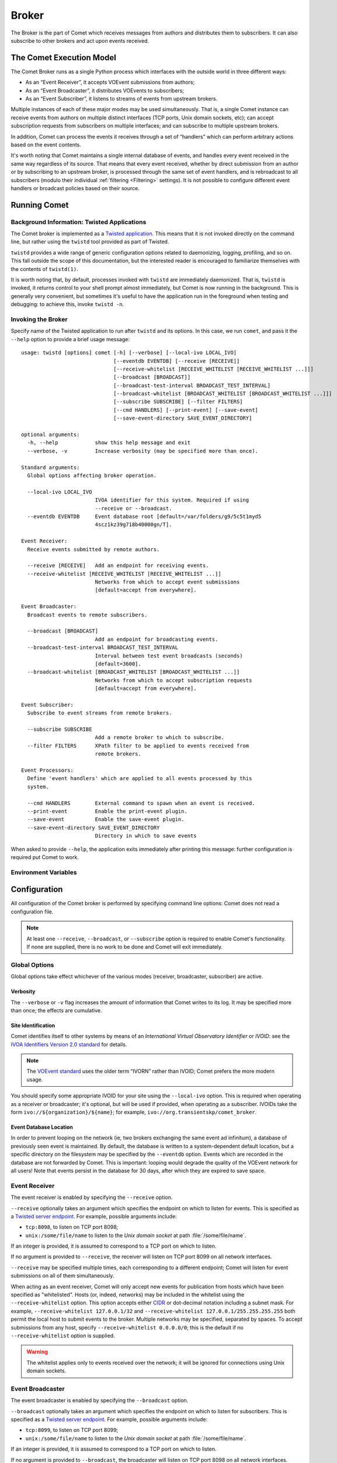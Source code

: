 Broker
======

The Broker is the part of Comet which receives messages from authors and
distributes them to subscribers. It can also subscribe to other brokers and
act upon events received.

The Comet Execution Model
-------------------------

The Comet Broker runs as a single Python process which interfaces with the
outside world in three different ways:

- As an “Event Receiver”, it accepts VOEvent submissions from authors;
- As an “Event Broadcaster”, it distributes VOEvents to subscribers;
- As an “Event Subscriber”, it listens to streams of events from upstream
  brokers.

Multiple instances of each of these major modes may be used simultaneously.
That is, a single Comet instance can receive events from authors on multiple
distinct interfaces (TCP ports, Unix domain sockets, etc); can accept
subscription requests from subscribers on multiple interfaces; and can
subscribe to multiple upstream brokers.

In addition, Comet can process the events it receives through a set of
“handlers” which can perform arbitrary actions based on the event contents.

It's worth noting that Comet maintains a single internal database of events,
and handles every event received in the same way regardless of its source.
That means that every event received, whether by direct submission from an
author or by subscribing to an upstream broker, is processed through the same
set of event handlers, and is rebroadcast to all subscribers (modulo their
individual :ref:`filtering <Filtering>` settings). It is not possible to
configure different event handlers or broadcast policies based on their
source.

Running Comet
-------------
Background Information: Twisted Applications
++++++++++++++++++++++++++++++++++++++++++++

The Comet broker is implemented as a `Twisted application
<http://www.twistedmatrix.com/>`_. This means that it is not invoked directly
on the command line, but rather using the ``twistd`` tool provided as part
of Twisted.

``twistd`` provides a wide range of generic configuration options related to
daemonizing, logging, profiling, and so on. This fall outside the scope of
this documentation, but the interested reader is encouraged to familiarize
themselves with the contents of ``twistd(1)``.

It is worth noting that, by default, processes invoked with ``twistd`` are
immediately daemonized. That is, ``twistd`` is invoked, it returns control to
your shell prompt almost immediately, but Comet is now running in the
background. This is generally very convenient, but sometimes it's useful to
have the application run in the foreground when testing and debugging: to
achieve this, invoke ``twistd -n``.

Invoking the Broker
+++++++++++++++++++

Specify name of the Twisted application to run after ``twistd`` and its
options. In this case, we run ``comet``, and pass it the ``--help`` option to
provide a brief usage message::

  usage: twistd [options] comet [-h] [--verbose] [--local-ivo LOCAL_IVO]
                                [--eventdb EVENTDB] [--receive [RECEIVE]]
                                [--receive-whitelist [RECEIVE_WHITELIST [RECEIVE_WHITELIST ...]]]
                                [--broadcast [BROADCAST]]
                                [--broadcast-test-interval BROADCAST_TEST_INTERVAL]
                                [--broadcast-whitelist [BROADCAST_WHITELIST [BROADCAST_WHITELIST ...]]]
                                [--subscribe SUBSCRIBE] [--filter FILTERS]
                                [--cmd HANDLERS] [--print-event] [--save-event]
                                [--save-event-directory SAVE_EVENT_DIRECTORY]

  optional arguments:
    -h, --help            show this help message and exit
    --verbose, -v         Increase verbosity (may be specified more than once).

  Standard arguments:
    Global options affecting broker operation.

    --local-ivo LOCAL_IVO
                          IVOA identifier for this system. Required if using
                          --receive or --broadcast.
    --eventdb EVENTDB     Event database root [default=/var/folders/g9/5c5t1myd5
                          4scz1kz39g718b40000gn/T].

  Event Receiver:
    Receive events submitted by remote authors.

    --receive [RECEIVE]   Add an endpoint for receiving events.
    --receive-whitelist [RECEIVE_WHITELIST [RECEIVE_WHITELIST ...]]
                          Networks from which to accept event submissions
                          [default=accept from everywhere].

  Event Broadcaster:
    Broadcast events to remote subscribers.

    --broadcast [BROADCAST]
                          Add an endpoint for broadcasting events.
    --broadcast-test-interval BROADCAST_TEST_INTERVAL
                          Interval between test event broadcasts (seconds)
                          [default=3600].
    --broadcast-whitelist [BROADCAST_WHITELIST [BROADCAST_WHITELIST ...]]
                          Networks from which to accept subscription requests
                          [default=accept from everywhere].

  Event Subscriber:
    Subscribe to event streams from remote brokers.

    --subscribe SUBSCRIBE
                          Add a remote broker to which to subscribe.
    --filter FILTERS      XPath filter to be applied to events received from
                          remote brokers.

  Event Processors:
    Define 'event handlers' which are applied to all events processed by this
    system.

    --cmd HANDLERS        External command to spawn when an event is received.
    --print-event         Enable the print-event plugin.
    --save-event          Enable the save-event plugin.
    --save-event-directory SAVE_EVENT_DIRECTORY
                          Directory in which to save events

When asked to provide ``--help``, the application exits immediately after
printing this message: further configuration is required put Comet to work.

Environment Variables
+++++++++++++++++++++

.. envvar:: COMET_PLUGINPATH

  By default, Comet will search the :file:`comet/plugins` directory in its own
  source tree for :ref:`plugins <Plugins>`. This search path may be augmented
  by setting :envvar:`COMET_PLUGINPATH` in the environment::

    COMET_PLUGINPATH=/path/to/plugins twistd comet ...

Configuration
-------------

All configuration of the Comet broker is performed by specifying command line
options: Comet does not read a configuration file.

.. note::

   At least one ``--receive``, ``--broadcast``, or ``--subscribe`` option is
   required to enable Comet's functionality. If none are supplied, there is no
   work to be done and Comet will exit immediately.

Global Options
++++++++++++++

Global options take effect whichever of the various modes (receiver,
broadcaster, subscriber) are active.

Verbosity
"""""""""

The ``--verbose`` or ``-v`` flag increases the amount of information that
Comet writes to its log. It may be specified more than once; the effects are
cumulative.

Site Identification
"""""""""""""""""""

Comet identifies itself to other systems by means of an *International Virtual
Observatory Identifier* or *IVOID*: see the `IVOA Identifiers Version 2.0
standard <http://www.ivoa.net/documents/IVOAIdentifiers/20160523/index.html>`_
for details.

.. note::

   The `VOEvent standard <http://www.ivoa.net/Documents/VOEvent/index.html>`_
   uses the older term “IVORN” rather than IVOID; Comet prefers the more
   modern usage.

You should specify some appropriate IVOID for your site using the
``--local-ivo`` option.  This is required when operating as a receiver or
broadcaster; it's optional, but will be used if provided, when operating as a
subscriber. IVOIDs take the form ``ivo://${organization}/${name}``; for
example, ``ivo://org.transientskp/comet_broker``.

Event Database Location
"""""""""""""""""""""""

In order to prevent looping on the network (ie, two brokers exchanging the
same event ad infinitum), a database of previously seen event is maintained.
By default, the database is written to a system-dependent default location,
but a specific directory on the filesystem may be specified by the
``--eventdb`` option.  Events which are recorded in the database are not
forwarded by Comet. This is important: looping would degrade the quality of
the VOEvent network for all users! Note that events persist in the database
for 30 days, after which they are expired to save space.

Event Receiver
++++++++++++++

The event receiver is enabled by specifying the ``--receive`` option.

``--receive`` optionally takes an argument which specifies the endpoint on
which to listen for events. This is specified as a `Twisted server endpoint`_.
For example, possible arguments include:

- ``tcp:8098``, to listen on TCP port 8098;
- ``unix:/some/file/name`` to listen to the `Unix domain socket` at path
  :file:`/some/file/name`.

If an integer is provided, it is assumed to correspond to a TCP port on which
to listen.

If no argument is provided to ``--receive``, the receiver will listen on TCP
port 8099 on all network interfaces.

``--receive`` may be specified multiple times, each corresponding to a
different endpoint; Comet will listen for event submissions on all of them
simultaneously.

When acting as an event receiver, Comet will only accept new events for
publication from hosts which have been specified as "whitelisted". Hosts (or,
indeed, networks) may be included in the whitelist using the
``--receive-whitelist`` option. This option accepts either `CIDR`_ or
dot-decimal notation including a subnet mask. For example,
``--receive-whitelist 127.0.0.1/32`` and ``--receive-whitelist
127.0.0.1/255.255.255.255`` both permit the local host to submit events to the
broker. Multiple networks may be specified, separated by spaces. To accept
submissions from any host, specify ``--receive-whitelist 0.0.0.0/0``; this is
the default if no ``--receive-whitelist`` option is supplied.

.. warning::

   The whitelist applies only to events received over the network; it will be
   ignored for connections using Unix domain sockets.

.. _Twisted server endpoint: https://twistedmatrix.com/documents/current/core/howto/endpoints.html
.. _CIDR: https://en.wikipedia.org/wiki/CIDR_notation

Event Broadcaster
+++++++++++++++++

The event broadcaster is enabled by specifying the ``--broadcast`` option.

``--broadcast`` optionally takes an argument which specifies the endpoint on
which to listen for subscribers. This is specified as a `Twisted server
endpoint`_.  For example, possible arguments include:

- ``tcp:8099``, to listen on TCP port 8099;
- ``unix:/some/file/name`` to listen to the `Unix domain socket` at path
  :file:`/some/file/name`.

If an integer is provided, it is assumed to correspond to a TCP port on which
to listen.

If no argument is provided to ``--broadcast``, the broadcaster will listen on
TCP port 8098 on all network interfaces.

``--broadcast`` may be specified multiple times, each corresponding to a
different endpoint; Comet will listen for event submissions on all of them
simultaneously.

When acting as an event receiver, Comet will only accept subscription requests
from hosts which have been specified as "whitelisted". Hosts (or, indeed,
networks) may be included in the whitelist using the ``--broadcast-whitelist``
option. This option accepts either `CIDR`_ or dot-decimal notation including a
subnet mask. For example, ``--broadcast-whitelist 127.0.0.1/32`` and
``--broadcast-whitelist 127.0.0.1/255.255.255.255`` both permit the local host
to submit events to the broker. Multiple networks may be specified, separated
by spaces. To accept subscription requests from any host, specify
``--broadcast-whitelist 0.0.0.0/0``; this is the default if no
``--broadcast-whitelist`` option is supplied.

.. warning::

   The whitelist applies only to events received over the network; it will be
   ignored for connections using Unix domain sockets.

By default, Comet will broadcast a content-free test event to all subscribers
every hour to help with network debugging. The interval between test events
may be configured using the ``--broadcast-test-interval`` option, which
accepts a value in seconds. Set it to ``0`` to disable the test broadcast
completely.

.. _Twisted server endpoint: https://twistedmatrix.com/documents/current/core/howto/endpoints.html
.. _CIDR: https://en.wikipedia.org/wiki/CIDR_notation

Event Subscriber
++++++++++++++++

The event receiver is enabled by specifying the ``--subscribe`` option.

``--subscribe`` requires an argument which specifies the remote broker to
which to connect. This is specified as a `Twisted client endpoint`_.  For
example, possible arguments include:

- ``tcp:hostname:8099``, to make a subscription request over TCP on port 8099
  to the broker with hostname ``hostname``;
- ``unix:/some/file/name`` to make a subscription request over the Unix domain
  socet at path :file:`/some/file/name`.

If the protocol specification is omitted, TCP is assumed; if the port is
omitted, 8099 is assumed.

Optionally, the subscriber may request that the remote broker apply filters to
the event stream, limiting the events which it sends to the client.  These
filters are specified with ``--filter``, in the form of `XPath 1.0
<http://www.w3.org/TR/xpath/>`_ expressions. The broker will evaluate the
expression against each event it processes, and only forward the event to the
subscriber if it produces a non-empty result. For more details see the section
on :ref:`filtering <filtering>`.

.. _Twisted client endpoint: https://twistedmatrix.com/documents/current/core/howto/endpoints.html

Event Processors
++++++++++++++++

The same set of event processors are applied to *all* events received by the
broker, whether they come through direct submission by an author to the Event
Receiver, or by broadcast from an upstream broker to the Event Subscriber.

.. _plugins:

Plugins
"""""""

Custom code may be run to perform arbitrary local processing on an event when
it is received. For more details, see the section on :doc:`event handlers
</handlers>`. A plugin is enabled by giving its name as a command line option
(``--plugin-name``).  Plugins may also take arguments from the command line.
These are given in the form ``--plugin-name-argument=value``.

Comet ships with two plugins which both serve as examples of how to write
event handlers and which may be useful in their own right. The first simply
writes events to Comet's log as they are received. This is the ``print-event``
plugin: enable it by invoking Comet with the ``--print-event`` option.

The second plugin shipped with Comet is ``save-event``, which writes events to
file. It is enabled with the ``--save-event`` option. By default, events are
written to the default working directory (normally the directory in which you
invoked Comet): this may be customized using the ``--save-event-directory=``
option. The filename under which an event is saved is based on its IVOID, but
modified to avoid characters which are awkard to work with on standard
filesystems.

Additional, user-defined, plugins may be added by placing them either in the
:file:`comet/plugins` directory, or in the location specified by
:envvar:`COMET_PLUGINPATH`.

.. _spawn:

Spawning External Commands
""""""""""""""""""""""""""

Similarly, received events may be sent to one or more external commands for
processing. These are specified using the ``--cmd`` option. They should accept
the event on standard input and perform whatever processing is required before
exiting. The standard output and error from the external process will be
written to Comet's log with level ``DEBUG``. If it returns a value other than
``0``, it will be logged as a failure.  Note that external commands are run in
a separate thread, so will not block the subscriber from processing new
events; however, the user is nevertheless responsible for ensuring that they
terminate in a timely fashion.
